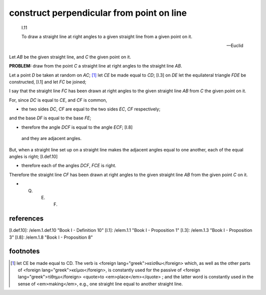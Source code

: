 .. _I.11:
.. _construct perpendicular from point on line:

construct perpendicular from point on line
==========================================

.. index:: construction, perpendicular

.. image:: elem.1.prop.11.png
   :align: right
   :width: 300px

..

  I.11

  To draw a straight line at right angles to a given straight line from a given point on it.

  -- Euclid


Let `AB` be the given straight line, and `C` the given point on it. 

**PROBLEM:** draw from the point `C` a straight line at right angles to the straight line `AB`.

Let a point `D` be taken at random on `AC`; [1]_ let `CE` be made equal to `CD`; [I.3] on `DE` let the equilateral triangle `FDE` be constructed, [I.1] and let `FC` be joined; 

I say that the straight line `FC` has been drawn at right angles to the given straight line `AB` from `C` the given point on it.

For, since `DC` is equal to `CE`, and `CF` is common, 

- the two sides `DC`, `CF` are equal to the two sides `EC`, `CF` respectively;

and the base `DF` is equal to the base `FE`; 

- therefore the angle `DCF` is equal to the angle `ECF`; [I.8]

 and they are adjacent angles.

But, when a straight line set up on a straight line makes the adjacent angles equal to one another, each of the equal angles is right; [I.def.10] 

- therefore each of the angles `DCF`, `FCE` is right.

Therefore the straight line `CF` has been drawn at right angles to the given straight line `AB` from the given point `C` on it.

- Q. E. F.

references
----------


[I.def.10]: /elem.1.def.10 "Book I - Definition 10"
[I.1]: /elem.1.1 "Book I - Proposition 1"
[I.3]: /elem.1.3 "Book I - Proposition 3"
[I.8]: /elem.1.8 "Book I - Proposition 8"



footnotes 
----------


.. [1] let CE be made equal to CD.
    The verb is <foreign lang="greek">κείσθω</foreign> which, as well as the other parts of <foreign lang="greek">κεῖμαι</foreign>, is constantly used for the passive of <foreign lang="greek">τίθημι</foreign> <quote>to <em>place</em></quote> ; and the latter word is constantly used in the sense of <em>making</em>, e.g., one straight line equal to another straight line.
